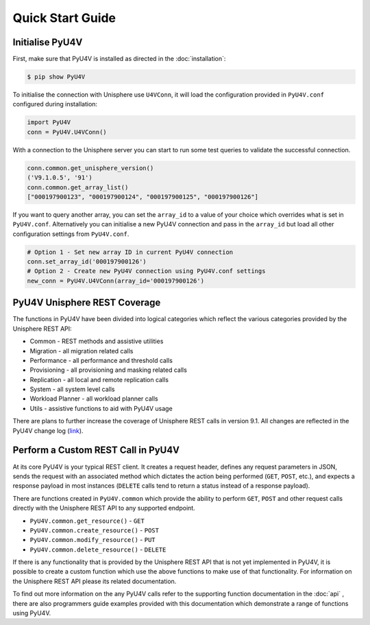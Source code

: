 Quick Start Guide
=================

Initialise PyU4V
----------------

First, make sure that PyU4V is installed as directed in the
:doc:`installation`:

.. code-block:: bash

    $ pip show PyU4V

To initialise the connection with Unisphere use ``U4VConn``, it will load the
configuration provided in ``PyU4V.conf`` configured during installation:

.. code-block:: python

    import PyU4V
    conn = PyU4V.U4VConn()

With a connection to the Unisphere server you can start to run some test
queries to validate the successful connection.

.. code-block:: python

    conn.common.get_unisphere_version()
    ('V9.1.0.5', '91')
    conn.common.get_array_list()
    ["000197900123", "000197900124", "000197900125", "000197900126"]

If you want to query another array, you can set the ``array_id`` to a value of
your choice which overrides what is set in ``PyU4V.conf``. Alternatively you
can initialise a new PyU4V connection and pass in the ``array_id`` but load
all other configuration settings from ``PyU4V.conf``.

.. code-block:: python
    
    # Option 1 - Set new array ID in current PyU4V connection
    conn.set_array_id('000197900126')
    # Option 2 - Create new PyU4V connection using PyU4V.conf settings
    new_conn = PyU4V.U4VConn(array_id='000197900126')


PyU4V Unisphere REST Coverage
-----------------------------

The functions in PyU4V have been divided into logical categories which reflect
the various categories provided by the Unisphere REST API:

- Common - REST methods and assistive utilities
- Migration - all migration related calls
- Performance - all performance and threshold calls
- Provisioning - all provisioning and masking related calls
- Replication - all local and remote replication calls
- System - all system level calls
- Workload Planner - all workload planner calls
- Utils - assistive functions to aid with PyU4V usage

There are plans to further increase the coverage of Unisphere REST calls in
version 9.1. All changes are reflected in the PyU4V change log (link_).

Perform a Custom REST Call in PyU4V
-----------------------------------

At its core PyU4V is your typical REST client. It creates a request
header, defines any request parameters in JSON, sends the request with
an associated method which dictates the action being performed (``GET``,
``POST``, etc.), and expects a response payload in most instances (``DELETE``
calls tend to return a status instead of a response payload).

There are functions created in ``PyU4V.common`` which provide the ability to
perform ``GET``, ``POST`` and other request calls directly with the Unisphere
REST API to any supported endpoint.

- ``PyU4V.common.get_resource()`` - ``GET``
- ``PyU4V.common.create_resource()`` - ``POST``
- ``PyU4V.common.modify_resource()`` - ``PUT``
- ``PyU4V.common.delete_resource()`` - ``DELETE``

If there is any functionality that is provided by the Unisphere REST API that
is not yet implemented in PyU4V, it is possible to create a custom function
which use the above functions to make use of that functionality. For
information on the Unisphere REST API please its related documentation.

To find out more information on the any PyU4V calls refer to the supporting
function documentation in the :doc:`api` , there are also programmers
guide examples provided with this documentation which demonstrate a range of
functions using PyU4V.


.. Links

.. _link: https://github.com/MichaelMcAleer/PyU4V/blob/master/ChangeLog
